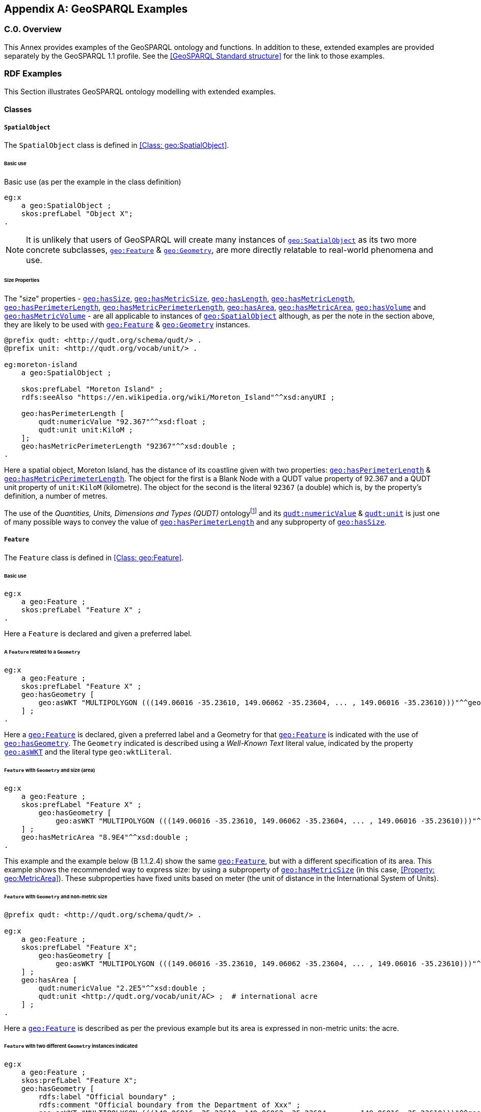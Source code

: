 [appendix,obligation=informative]

== GeoSPARQL Examples

[discrete]
=== C.0. Overview

This Annex provides examples of the GeoSPARQL ontology and functions. In addition to these, extended examples are provided separately by the GeoSPARQL 1.1 profile. See the <<GeoSPARQL Standard structure>> for the link to those examples.

=== RDF Examples

This Section illustrates GeoSPARQL ontology modelling with extended examples.

==== Classes

[[C.1.1.1]]
[example]
===== `SpatialObject`
The `SpatialObject` class is defined in <<Class: geo:SpatialObject>>.

[[C.1.1.1.1]]
====== Basic use

Basic use (as per the example in the class definition)

[%unnumbered]
[source,turtle]
----
eg:x 
    a geo:SpatialObject ;
    skos:prefLabel "Object X";
.
----

NOTE: It is unlikely that users of GeoSPARQL will create many instances of <<Class: geo:SpatialObject, `geo:SpatialObject`>> as its two more concrete subclasses, <<Class: geo:Feature, `geo:Feature`>> & <<Class: geo:Geometry, `geo:Geometry`>>, are more directly relatable to real-world phenomena and use.

[[C.1.1.1.2]]
[example]
====== Size Properties

The "size" properties - <<Property: geo:hasSize, `geo:hasSize`>>,
<<Property: geo:hasMetricSize, `geo:hasMetricSize`>>,
<<Property: geo:hasLength, `geo:hasLength`>>, 
<<Property: geo:hasMetricLength, `geo:hasMetricLength`>>,
<<Property: geo:hasPerimeterLength, `geo:hasPerimeterLength`>>, 
<<Property: geo:hasMetricPerimeterLength, `geo:hasMetricPerimeterLength`>>, 
<<Property: geo:hasArea, `geo:hasArea`>>,
<<Property: geo:hasMetricArea, `geo:hasMetricArea`>>,
<<Property: geo:hasVolume, `geo:hasVolume`>> and
<<Property: geo:hasMetricVolume, `geo:hasMetricVolume`>> - are all applicable to instances of <<Class: geo:SpatialObject, `geo:SpatialObject`>> although, as per the note in the section above, they are likely to be used with <<Class: geo:Feature, `geo:Feature`>> & <<Class: geo:Geometry, `geo:Geometry`>> instances.

[%unnumbered]
[source,turtle]
----
@prefix qudt: <http://qudt.org/schema/qudt/> .
@prefix unit: <http://qudt.org/vocab/unit/> .

eg:moreton-island
    a geo:SpatialObject ;
    
    skos:prefLabel "Moreton Island" ;
    rdfs:seeAlso "https://en.wikipedia.org/wiki/Moreton_Island"^^xsd:anyURI ;

    geo:hasPerimeterLength [
        qudt:numericValue "92.367"^^xsd:float ;
        qudt:unit unit:KiloM ;
    ];
    geo:hasMetricPerimeterLength "92367"^^xsd:double ;
.
----

Here a spatial object, Moreton Island, has the distance of its coastline given with two properties: <<Property: geo:hasPerimeterLength, `geo:hasPerimeterLength`>> & <<Property: geo:hasMetricPerimeterLength, `geo:hasMetricPerimeterLength`>>. The object for the first is a Blank Node with a QUDT value property of 92.367 and a QUDT unit property of `unit:KiloM` (kilometre). The object for the second is the literal `92367` (a double) which is, by the property's definition, a number of metres.

The use of the _Quantities, Units, Dimensions and Types (QUDT)_ ontologyfootnote:[http://www.qudt.org] and its http://qudt.org/schema/qudt#numericValue[`qudt:numericValue`] & http://qudt.org/schema/qudt#numericValue[`qudt:unit`] is just one of many possible ways to convey the value of <<Property: geo:hasPerimeterLength, `geo:hasPerimeterLength`>> and any subproperty of <<Property: geo:hasSize, `geo:hasSize`>>.

[[C.1.1.2]]
[example]
===== `Feature`
The `Feature` class is defined in <<Class: geo:Feature>>.


[[C.1.1.2.1]]
====== Basic use

[%unnumbered]
[source,turtle]
----
eg:x 
    a geo:Feature ;
    skos:prefLabel "Feature X" ;
.
----

Here a `Feature` is declared and given a preferred label.

[[C.1.1.2.2]]
[example]
====== A `Feature` related to a `Geometry`

[%unnumbered]
[source,turtle]
----
eg:x 
    a geo:Feature ;
    skos:prefLabel "Feature X" ;
    geo:hasGeometry [
        geo:asWKT "MULTIPOLYGON (((149.06016 -35.23610, 149.06062 -35.23604, ... , 149.06016 -35.23610)))"^^geo:wktLiteral ;
    ] ;
.
----

Here a <<Class: geo:Feature, `geo:Feature`>> is declared, given a preferred label and a Geometry for that <<Class: geo:Feature, `geo:Feature`>> is indicated with the use of <<Property: geo:hasGeometry, `geo:hasGeometry`>>. The `Geometry` indicated is described using a _Well-Known Text_ literal value, indicated by the property <<Property: geo:asWKT, `geo:asWKT`>> and the literal type `geo:wktLiteral`.


[[C.1.1.2.3]]
[example]
====== `Feature` with `Geometry` and size (area)

[%unnumbered]
[source,turtle]
----
eg:x 
    a geo:Feature ;
    skos:prefLabel "Feature X" ;
        geo:hasGeometry [
            geo:asWKT "MULTIPOLYGON (((149.06016 -35.23610, 149.06062 -35.23604, ... , 149.06016 -35.23610)))"^^geo:wktLiteral ;
    ] ;
    geo:hasMetricArea "8.9E4"^^xsd:double ;
.
----
This example and the example below (B 1.1.2.4) show the same <<Class: geo:Feature, `geo:Feature`>>, but with a different specification of its area. This example shows the recommended way to express size: by using a subproperty of <<Property: geo:hasMetricSize, `geo:hasMetricSize`>> (in this case, <<Property: geo:MetricArea>>). These subproperties have fixed units based on meter (the unit of distance in the International System of Units).

[[C.1.1.2.4]]
[example]
====== `Feature` with `Geometry` and non-metric size

[%unnumbered]
[source,turtle]
----
@prefix qudt: <http://qudt.org/schema/qudt/> .

eg:x 
    a geo:Feature ;
    skos:prefLabel "Feature X";
        geo:hasGeometry [
            geo:asWKT "MULTIPOLYGON (((149.06016 -35.23610, 149.06062 -35.23604, ... , 149.06016 -35.23610)))"^^geo:wktLiteral ;
    ] ;
    geo:hasArea [
        qudt:numericValue "2.2E5"^^xsd:double ;
        qudt:unit <http://qudt.org/vocab/unit/AC> ;  # international acre
    ] ;
.
----

Here a <<Class: geo:Feature, `geo:Feature`>> is described as per the previous example but its area is expressed in non-metric units: the acre.


[[C.1.1.2.5]]
[example]
====== `Feature` with two different `Geometry` instances indicated

[%unnumbered]
[source,turtle]
----
eg:x 
    a geo:Feature ;
    skos:prefLabel "Feature X";
    geo:hasGeometry [
        rdfs:label "Official boundary" ;
        rdfs:comment "Official boundary from the Department of Xxx" ;
        geo:asWKT "MULTIPOLYGON (((149.06016 -35.23610, 149.06062 -35.23604, ... , 149.06016 -35.23610)))"^^geo:wktLiteral ;
    ] ,
    [
        rdfs:label "Unofficial boundary" ;
        rdfs:comment "Unofficial boundary as actually used by everyone" ;
        geo:asWKT "MULTIPOLYGON (((149.06016 -35.23610, 149.06062 -35.23604, ... , 149.06016 -35.23610)))"^^geo:wktLiteral ;
    ] ;
.
----

In this example, `Feature X` has two different `Geometry` instances indicated with their difference explained in annotation properties. No GeoSPARQL ontology properties are used to indicate a difference in these `Geometry` instances thus machine use of this `Feature` woud not be easily able to differentiate them.

[[C.1.1.2.6]]
[example]
====== `Feature` with two different `Geometry` instances with different property values

[%unnumbered]
[source,turtle]
----
eg:x 
    a geo:Feature ;
    skos:prefLabel "Feature X";
    geo:hasGeometry [
        geo:hasMetricSpatialResolution "100"^^xsd:double ;
        geo:asWKT "MULTIPOLYGON (((149.0601 -35.2361, 149.0606 -35.2360, ... , 149.0601 -35.2361)))"^^geo:wktLiteral ;
    ] ,
    [
        geo:hasMetricSpatialResolution "5"^^xsd:double ;
        geo:asWKT "MULTIPOLYGON (((149.06016 -35.23610, 149.06062 -35.23604, ... , 149.06016 -35.23610)))"^^geo:wktLiteral ;
    ] ;
.
----

In this example, `Feature X` has two different `Geometry` instances indicated with different spatial resolutions. 
Machine use of this `Feature` would be able to differentiate the two `Geometry` instances based on this use of <<Property: geo:hasMetricSpatialResolution, `geo:hasMetricSpatialResolution`>>.

[[C.1.1.2.7]]
[example]
====== `Feature` with non-metric size

[%unnumbered]
[source,turtle]
----
@prefix dbp: <http://dbpedia.org/resource/> .
@prefix qudt: <http://qudt.org/schema/qudt/> .

ex:Seleucia_Artemita
    a geo:Feature ;
    skos:prefLabel "The route from Seleucia to Artemita"@en ;
    geo:hasLength [
      qudt:unit ex:Schoenus ;
      qudt:value "15"^^xsd:integer ;
    ]
.
ex:Schoenus
  a qudt:Unit;
  skos:exactMatch dbp:Schoenus;
.
----

In this example it is not possible to convert the length of the feature to meters, because the historical length unit does not have a known precise conversion factor. 

[[C.1.1.2.8]]
[example]
====== `Feature` with two different types of `Geometry` instances

[%unnumbered]
[source,turtle]
----
eg:x 
    a geo:Feature ;
    skos:prefLabel "Feature X";
    geo:hasGeometry [
        geo:asWKT "POLYGON ((149.06016 -35.23610, 149.060620 -35.236043, ... , 149.06016 -35.23610))"^^geo:wktLiteral ;
    ] ;
    geo:hasCentroid [
        geo:asWKT "POINT (149.06017784 -35.23612321)"^^geo:WktLiteral ;
    ] ;
.
----

Here a `Feature` instance has two geometries, one indicated with the general property `hasGeometry` and a second indicated with the specialized property `hasCentroid` which suggests the role that the indicated geometry plays. Note that while `hasGeometry` may indicate any type of `Geometry`, `hasCentroid` should only be used to indicate a point geometry. It may be informally inferred that the polygonal geometry is the `Feature` instance's boundary.

[[C.1.1.2.9]]
[example]
====== `Feature` with multiple sizes

[%unnumbered]
[source,turtle]
----
ex:lake-x
    a geo:Feature ;
    skos:prefLabel "Lake X" ;
    eg:hasFeatureCategory <http://example.com/cat/lake> ;
    geo:hasMetricArea "9.26E4"^^xsd:double ;
    geo:hasMetricVolume "6E5"^^xsd:double ;
.
----

This example shows a `Feature` instance with area and volume declared. A categorization of the Feature is given through the use of the `eg:hasFeatureCategory` dummy property which, along with the Feature's preferred label, indicate that this Feature is a lake. Having both an area and a volume makes sense for a lake.

[example]
===== `Geometry`
The `Geometry` class is defined in <<Class: geo:Geometry>>.

[[C.1.1.3.1]]
====== Basic Use

[%unnumbered]
[source,turtle]
----
eg:y a geo:Geometry ;
    skos:prefLabel "Geometry Y";
.
----

Here a `Geometry` is declared and given a preferred label. 

From GeoSPARQL 1.0 use, the most commonly observed use of a `Geometry` is in relation to a `Feature` as per the example in <<B 1.1.2.2 A `Feature` related to a `Geometry`>> and often the `Geometry` is indirectly declared by the use of `hasGeometry` on the `Feature` instance indicating a Blank Node. However, it is entirely possible to declare `Geometry` instances without any `Feature` instances. The next basic example declares a `Geometry` instance with an absolute URI and data.

[%unnumbered]
[source,turtle]
----
<https://example.com/geometry/y> 
    a geo:Geometry ;
    skos:prefLabel "Geometry Y";
    geo:asWKT "MULTIPOLYGON (((149.06016 -35.23610, 149.060620 -35.236043, ... , 149.06016 -35.23610)))"^^geo:wktLiteral ;
.
----

Here the `Geometry` instance has data in WKT form and, since no CRS is declared, WGS84 is the assumed, default, CRS.


[[C.1.1.3.2]]
[example]
====== A `Geometry` with multiple serializations

[%unnumbered]
[source,turtle]
----
eg:x
    a geo:Feature ;
    skos:prefLabel "Feature X";
    geo:hasGeometry [
        geo:asWKT "<http://www.opengis.net/def/crs/EPSG/0/4326> MULTIPOLYGON (((149.06016 -35.23610, 149.060620 -35.236043, ... , 149.06016 -35.23610)))"^^geo:wktLiteral ;
        geo:asDGGS "<https://w3id.org/dggs/auspix> CELLLIST ((R1234 R1235 R1236 ... R1256))"^^geo:dggsLiteral ;
    ] ;
.
----

Here a single `Geometry`, linked to a `Feature` instance, is expressed using two different serializations: Well-known Text and the DGGS with the AusPIX DGGS indicated by its IRI.

[[C.1.1.3.3]]
[example]
====== `Geometry` with scalar spatial property

[%unnumbered]
[source,turtle]
----
eg:x 
    a geo:Feature ;
    skos:prefLabel "Feature X";
    geo:hasGeometry eg:x-geo ;    
.

eg:x-geo
    a geo:Geometry ;
    geo:asWKT "MULTIPOLYGON (((149.06016 -35.23610, 149.060620 -35.236043, ... , 149.06016 -35.23610)))"^^geo:wktLiteral ;
    geo:hasMetricArea "8.7E4"^^xsd:double;
.
----

This example shows a Feature, `eg:x`, with a Geometry, `eg:x-geo`, which has both a serialization (WKT) indicated with the predicate <<Property: geo:asWKT, `geo:asWKT`>> and a scalar area indicated with the predicate <<Property: geo:hasMetricArea, `geo:hasMetricArea`>>. While it is entirely possible that scalar areas can be calculated from polygons, it may be efficient to store a pre-calculated scalar area in addition to the polygon. Perhaps the polygon is large and detailed and a one-time calculation with results stored is efficient for repeated use.

This use of a scalar spatial measurement property with a Geometry, here <<Property: geo:hasMetricArea, `geo:hasMetricArea`>>, is possible since the domain of such properties is <<Class: geo:SpatialObject, `geo:SpatialObject`>>, the superclass of both <<Class: geo:Feature, `geo:Feature`>> and <<Class: geo:Geometry, `geo:Geometry`>>.

[example]
===== `SpatialObjectCollection`

<<Class: geo:SpatialObjectCollection, `geo:SpatialObjectCollection`>> isn't really intended to be implemented - it's essentially an abstract class - therefore no examples of its use are given. See the following two sections for examples of the concrete <<Class: geo:FeatureCollection, `geo:FeatureCollection`>> & <<Class: geo:GeometryCollection, `geo:GeometryCollection`>> classes.

[example]
===== `FeatureCollection`

This example shows a `FeatureCollection` instance containing 3 `Feature` instances.

[%unnumbered]
[source,turtle]
----
ex:fc-x
    a geo:FeatureCollection ;
    dcterms:title "Feature Collection X" ;
    rdfs:member
        ex:feature-something ,
        ex:feature-other ,
        ex:feature-another ;
.
----

All of the GeoSPARQL collection classes are unordered since they are subclasses of the generic http://www.w3.org/2000/01/rdf-schema#Container[`rdfs:Container`], however implementers should consider that there are many ways to order the members of a `FeatureCollection` such as the `Feature` instance labels, their areas, geometries or any other property.

[example]
===== `GeometryCollection`

This example shows a `GeometryCollection` instance containing 3 `Geometry` instances.

[%unnumbered]
[source,turtle]
----
ex:gc-x
    a geo:GeometryCollection ;
    dcterms:title "Geometry Collection X" ;
    rdfs:member
        ex:geometry-shape ,
        ex:geometry-othershape ,
        ex:geometry-anothershape ;
.
----

As per `FeatureCollection`, the `GeometryCollection` itself doesn't impose any ordering on its member `Geometry` instances, however there are many ways to order them, based on their own properties.

[example]
===== Simple Features classes

Most of the geometry seralizations used in GeoSPARQL define the geometry type - point, polygon etc. _within_ the literal, e.g. WKT can encode `POLYGON(())` or 'POINT()', however the _Simple Features Vocabulary_ resource within GeoSPARQL 1.1 contains specialised Geometry RDF classes such as http://www.opengis.net/ont/sf#Polygon[`sf:Polygon`], http://www.opengis.net/ont/sf#PolyhedralSurface[`sf:PolyhedralSurface`] and others.

It may be appropriate to use these specialized forms of Geometry in circumstances when geometry type differentiation is required within RDF and not withing specialized literal handling. This is the case when type differentiation must occur within plain SPARQL, not GeoSPARQL.

The following example shows a `Feature` instance with two `Geometry` instances where the _Simple Features Vocabulary_ classes are used to indicate the Geometry type:

[%unnumbered]
[source,turtle]
----
ex:x
    a geo:Feature ;
    rdfs:label "Feature X" ;
    geo:hasGeometry [
        a sf:Point ;
        geo:asWKT "POINT(...)" ;
        rdfs:comment "A point geometry for Feature X, possibly a centroid though not declared one" ;
    ] ;
    geo:hasGeometry [
        a sf:Polygon ;
        geo:asWKT "POLYGON((...))" ;
        rdfs:comment "A polygon geometry for Feature X" ;
    ] ;    
----

There are several GeoSPARQL properties that suggest they could be used with particular _Simple Features Vocabulary_ geometry types, for instance, <<Property: geo:hasCentroid, `geo:hasCentroid`>> indicates is could be used with a http://www.opengis.net/ont/sf#Point[`sf:Point`] and <<Property: geo:hasBoundingBox, `geo:hasBoundingBox`>> indicates use with an `sf:Envelope`.

==== Properties

===== Spatial Object Properties

See the section <<C.1.1.1.2 Size Properties>> above.

[example]
===== Feature Properties

This example shows a <<Class: geo:Feature, `geo:Feature`>> instance with each of the properties defined in <<Standard Properties for geo:Feature>> used, except for the properties
<<Property: geo:hasMetricSize, `geo:hasMetricSize`>> and <<Property: geo:hasSize, `geo:hasSize`>>, that are intended to be used through their subproperties and <<Property: geo:hasMetricPerimeterLength, `geo:hasMetricPerimeterLength`>> and <<Property: geo:hasPerimeterLength, `geo:hasPerimeterLength`>> which are examplified in <<C.1.1.1.2 Size Properties>>.

[%unnumbered]
[source,turtle]
----
@prefix qudt: <http://qudt.org/schema/qudt/> .

eg:x
    a geo:Feature ;
    skos:preferredLabel "Feature X" ;
    geo:hasGeometry [
        geo:asWKT "<http://www.opengis.net/def/crs/EPSG/0/4326> POLYGON ((149.06016 -35.23610, ... , 149.06016 -35.23610)))"^^geo:wktLiteral ;
    ] ;
    geo:hasDefaultGeometry [
        geo:asWKT "<http://www.opengis.net/def/crs/EPSG/0/4326> POLYGON ((149.0601 -35.2361, ... , 149.0601 -35.2361)))"^^geo:wktLiteral ;
    ] ;
    geo:hasMetricLength "355"^^xsd:double ;
    geo:hasLength [
        qudt:numericValue 355 ;
        qudt:unit <http://qudt.org/vocab/unit/M> ;  # meter   
    ] ;
    geo:hasMetricArea "8.7E4"^^xsd:double ;
    geo:hasArea [
        qudt:numericValue 8.7 ;
        qudt:unit <http://qudt.org/vocab/unit/HA> ;  # hectare
    ] ;
    geo:hasMetricVolume "624432"^^xsd:double ;
    geo:hasVolume [
        qudt:numericValue 624432 ;
        qudt:unit <http://qudt.org/vocab/unit/M3> ;  # cubic meter        
    ] ;
    geo:hasCentroid [
        geo:asWKT "POINT (149.06017 -35.23612)"^^geo:wktLiteral ;
    ] ;
    geo:hasBoundingBox [
        geo:asWKT "<http://www.opengis.net/def/crs/EPSG/0/4326> POLYGON ((149.060 -35.236, ... , 149.060 -35.236)))"^^geo:wktLiteral ;
    ] ;
    geo:hasMetricSpatialResolution "5"^^xsd:double ;
    geo:hasSpatialResolution [
        qudt:numericValue 5 ;
        qudt:unit <http://qudt.org/vocab/unit/M> ;  # meter
    ] ;
.
----

The properties defined for this example's `Feature` instance are vaguely aligned in that the values are not real but are not unrealistic either. It is outside the scope of GeoSPARQL to validate `Feature` instances' property values.

Note that this `Feature` has a 2D `Geometry` and yet a property indicating a scalar volume: <<Property: geo:hasVolume, `geo:hasVolume`>>. Used in this way, the scalar property is indicating information that cannot be calculated from other information about the `Feature` such as its geometry. Perhaps a volume for the feature has been estimated or measured in such a way that a 3D geometry was not created.

[example]
===== Geometry Properties

This example shows a `Geometry` instance, a Blank Node, declared in relation to a `Feature` instance, with each of the properties defined in <<Standard Properties for geo:Geometry>> used.

[%unnumbered]
[source,turtle]
----
@prefix qudt: <http://qudt.org/schema/qudt/> .
@prefix unit: <http://qudt.org/vocab/unit/> .

eg:x
    a geo:Feature ;
    geo:hasGeometry [
        skos:prefLabel "Geometry Y" ;
        geo:dimension 2 ;
        geo:coordinateDimension 2 ;
        geo:spatialDimension 2 ;
        geo:isEmpty false ;
        geo:isSimple true ;
        geo:hasSerialization "<http://www.opengis.net/def/crs/EPSG/0/4326> POLYGON ((149.060 -35.236, ... , 149.060 -35.236)))"^^geo:wktLiteral ;
        geo:hasSpatialAccuracy [            
            qudt:numericValue "30"^^xsd:float ;
            qudt:unit unit:CentiM ;  # centimetres
        ] ;
        geo:hasMetricSpatialAccuracy "0.3"^^xsd:double ;
    ] ;
. 
----

In this example, each of the properties defined for a `Geometry` instance has realistic values. For example, the <<Property: geo:isEmpty, is empty>> property is set to `false` since the `Geometry` contains information.

[example]
===== Geometry Serializations

This section shows a `Geometry` instance for a `Feature` instance which is represented in all supported GeoSPARQL serlializations. The geometry values given are real geometry values and approximate link:https://en.wikipedia.org/wiki/Moreton_Island[Moreton Island] in Queensland, Australia.

Note that the concrete DGGS serialization used is for example purposes only as it is not formally defined in GeoSPARQL.

[%unnumbered]
[source,turtle]
----
eg:x
    a geo:Feature ;
    geo:hasGeometry [
        geo:asWKT """<http://www.opengis.net/def/crs/EPSG/0/4326>
            POLYGON ((
                153.3610112 -27.0621757, 
                153.3658177 -27.1990606, 
                153.421436 -27.3406573, 
                153.4269292 -27.3607835, 
                153.4434087 -27.3315078, 
                153.4183848 -27.2913403, 
                153.4189391 -27.2039578, 
                153.4673476 -27.0267166, 
                153.3610112 -27.0621757
            ))"""^^geo:wktLiteral ;

        geo:asGML """<gml:Polygon 
                srsName="http://www.opengis.net/def/crs/EPSG/0/4326">
                <gml:exterior>
                    <gml:LinearRing>
                        <gml:posList>
                            -27.0621757 153.3610112
                            -27.1990606 153.3658177
                            -27.3406573 153.421436
                            -27.3607835 153.4269292
                            -27.3315078 153.4434087
                            -27.2913403 153.4183848
                            -27.2039578 153.4189391
                            -27.0267166 153.4673476
                            -27.0621757 153.3610112
                        </gml:posList>
                    </gml:LinearRing>
                </gml:exterior>
            </gml:Polygon>"""^^go:gmlLiteral ;

        geo:asKML """<Polygon>
                <outerBoundaryIs>
                    <LinearRing>
                        <coordinates>
                        153.3610112,-27.0621757
                        153.3658177,-27.1990606
                        153.421436,-27.3406573
                        153.4269292,-27.3607835
                        153.4434087,-27.3315078
                        153.4183848,-27.2913403
                        153.4189391,-27.2039578
                        153.4673476,-27.0267166
                        153.3610112,-27.0621757
                        </coordinates>
                    </LinearRing>
                </outerBoundaryIs>
            </Polygon>"""^^go:kmlLiteral ;

        geo:asGeoJSON """{
                "type": "Polygon",
                "coordinates": [[
                    [153.3610112, -27.0621757],
                    [153.3658177, -27.1990606],
                    [153.421436, -27.3406573],
                    [153.4269292, -27.3607835],
                    [153.4434087, -27.3315078],
                    [153.4183848, -27.2913403],
                    [153.4189391, -27.2039578],
                    [153.4673476, -27.0267166],
                    [153.3610112, -27.0621757]
                ]]
            }"""^^geo:geoJSONLiteral ;

        geo:asDGGS """<https://w3id.org/dggs/auspix> CELLLIST ((R8346031 R8346034 R8346037 
            R83460058 R83460065 R83460068 R83460072 R83460073 R83460074 R83460075 R83460076 
            R83460077 R83460078 R83460080 R83460081 R83460082 R83460083 R83460084 R83460085 
            R83460086 R83460087 R83460088 R83460302 R83460305 R83460308 R83460320 R83460321 
            R83460323 R83460324 R83460326 R83460327 R83460332 R83460335 R83460338 R83460350 
            R83460353 R83460356 R83460362 R83460365 R83460380 R83460610 R83460611 R83460612 
            R83460613 R83460614 R83460615 R83460617 R83460618 R83460641 R83460642 R83460644 
            R83460645 R83460648 R83460672 R83460686 R83463020 R83463021 R834600487 R834600488 
            R834600557 R834600558 R834600564 R834600565 R834600566 R834600567 R834600568 
            R834600571 R834600572 R834600573 R834600574 R834600575 R834600576 R834600577 
            R834600578 R834600628 R834600705 R834600706 R834600707 R834600708 R834600712 
            R834600713 R834600714 R834600715 R834600716 R834600717 R834600718 R834601334 
            R834601335 R834601336 R834601337 R834601338 R834601360 R834601361 R834601363 
            R834601364 R834601366 R834601367 R834601600 R834601601 R834601603 R834601606 
            R834601630 R834601633 R834603220 R834603221 R834603223 R834603224 R834603226 
            R834603227 R834603250 R834603251 R834603253 R834603256 R834603280 R834603283 
            R834603510 R834603511 R834603512 R834603513 R834603514 R834603515 R834603516 
            R834603517 R834603540 R834603541 R834603543 R834603544 R834603546 R834603547 
            R834603570 R834603573 R834603576 R834603681 R834603682 R834603684 R834603685 
            R834603687 R834603688 R834603810 R834603830 R834603831 R834603832 R834603833 
            R834603834 R834603835 R834603836 R834603837 R834603860 R834603861 R834603863 
            R834603864 R834603866 R834603867 R834606021 R834606022 R834606024 R834606025 
            R834606028 R834606052 R834606055 R834606160 R834606161 R834606162 R834606164 
            R834606165 R834606167 R834606168 R834606200 R834606203 R834606206 R834606230 
            R834606233 R834606236 R834606260 R834606263 R834606266 R834606401 R834606402 
            R834606405 R834606408 R834606432 R834606471 R834606472 R834606474 R834606475 
            R834606477 R834606478 R834606500 R834606503 R834606506 R834606530 R834606533 
            R834606536 R834606560 R834606563 R834606566 R834606712 R834606715 R834606718 
            R834606750 R834606751 R834606752 R834606753 R834606754 R834606755 R834606757 
            R834606758 R834606781 R834606782 R834606784 R834606785 R834606788 R834606800 
            R834606803 R834606806 R834606807 R834606830 R834606831 R834606833 R834606834 
            R834606835 R834606836 R834606837 R834606838 R834606870 R834606873 R834606874 
            R834606876 R834606877 R834630122 R834630125 R834630226 R834630230 R834630231 
            R834630232 R834630234 R834630235 R834630237 R834630238 R834630240 R834630241 
            R834630242 R834630243 R834630244 R834630245 R834630246 R834630247 R834630261 
            R834630262 R834630264 R834630265 R834630268 R834630270 R834630271 R834630273 
            R834630276 R834630502))"""^^geo:dggsLiteral ;
    ] ;
.
----

[example]
=== Example SPARQL Queries & Rules 

This Section provides example data and then illustrates the use of GeoSPARQL functions and the application of rules with that data.

==== Example Data

The following RDF data (Turtle format) encodes application-specific spatial data. The resulting spatial data is illustrated in the figure below. The RDF statements define the feature class `my:PlaceOfInterest`, and two properties are created for associating geometries with features: `my:hasExactGeometry` and `my:hasPointGeometry`. `my:hasExactGeometry` is designated as the default geometry for the `my:PlaceOfInterest` feature class.

All the following examples use the parameter values relation_family = Simple Features, serialization = WKT, and version = 1.0.

[#img-illustration]
.Illustration of spatial data
image::03.png[600,400,align="center"]

[%unnumbered]
[source,turtle]
----
@prefix geo: <http://www.opengis.net/ont/geosparql#> .
@prefix my: <http://example.org/ApplicationSchema#> .
@prefix rdf: <http://www.w3.org/1999/02/22-rdf-syntax-ns#> .
@prefix rdfs: <http://www.w3.org/2000/01/rdf-schema#> .
@prefix sf: <http://www.opengis.net/ont/sf#> .

my:PlaceOfInterest a rdfs:Class ;
    rdfs:subClassOf geo:Feature .

my:A a my:PlaceOfInterest ;
    my:hasExactGeometry my:AExactGeom ;
    my:hasPointGeometry my:APointGeom .

my:B a my:PlaceOfInterest ;
    my:hasExactGeometry my:BExactGeom ;
    my:hasPointGeometry my:BPointGeom .

my:C a my:PlaceOfInterest ;
    my:hasExactGeometry my:CExactGeom ;
    my:hasPointGeometry my:CPointGeom .

my:D a my:PlaceOfInterest ;
    my:hasExactGeometry my:DExactGeom ;
    my:hasPointGeometry my:DPointGeom .

my:E a my:PlaceOfInterest ;
    my:hasExactGeometry my:EExactGeom .

my:F a my:PlaceOfInterest ;
    my:hasExactGeometry my:FExactGeom .

my:hasExactGeometry a rdf:Property ;
    rdfs:subPropertyOf geo:hasDefaultGeometry,
        geo:hasGeometry .

my:hasPointGeometry a rdf:Property ;
    rdfs:subPropertyOf geo:hasGeometry .

my:AExactGeom a sf:Polygon ;
    geo:asWKT """<http://www.opengis.net/def/crs/OGC/1.3/CRS84> 
                 Polygon((-83.6 34.1, -83.2 34.1, -83.2 34.5,
                 -83.6 34.5, -83.6 34.1))"""^^geo:wktLiteral.

my:APointGeom a sf:Point ;
    geo:asWKT """<http://www.opengis.net/def/crs/OGC/1.3/CRS84> 
                 Point(-83.4 34.3)"""^^geo:wktLiteral.

my:BExactGeom a sf:Polygon ;
    geo:asWKT """<http://www.opengis.net/def/crs/OGC/1.3/CRS84>
                 Polygon((-83.6 34.1, -83.4 34.1, -83.4 34.3,
                 -83.6 34.3, -83.6 34.1))"""^^geo:wktLiteral.

my:BPointGeom a sf:Point ;
    geo:asWKT """<http://www.opengis.net/def/crs/OGC/1.3/CRS84>
                 Point(-83.5 34.2)"""^^geo:wktLiteral.

my:CExactGeom a sf:Polygon ;
    geo:asWKT """<http://www.opengis.net/def/crs/OGC/1.3/CRS84>
                 Polygon((-83.2 34.3, -83.0 34.3, -83.0 34.5,
                 -83.2 34.5, -83.2 34.3))"""^^geo:wktLiteral.

my:CPointGeom a sf:Point ;
    geo:asWKT """<http://www.opengis.net/def/crs/OGC/1.3/CRS84>
                 Point(-83.1 34.4)"""^^geo:wktLiteral.

my:DExactGeom a sf:Polygon ;
    geo:asWKT """<http://www.opengis.net/def/crs/OGC/1.3/CRS84> 
                 Polygon((-83.3 34.0, -83.1 34.0, -83.1 34.2,
                 -83.3 34.2, -83.3 34.0))"""^^geo:wktLiteral.

my:DPointGeom a sf:Point ;
    geo:asWKT """<http://www.opengis.net/def/crs/OGC/1.3/CRS84>
                 Point(-83.2 34.1)"""^^geo:wktLiteral.

my:EExactGeom a sf:LineString ;
    geo:asWKT """<http://www.opengis.net/def/crs/OGC/1.3/CRS84>
                 LineString(-83.4 34.0, -83.3 34.3)"""^^geo:wktLiteral.

my:FExactGeom a sf:Point ;
    geo:asWKT """<http://www.opengis.net/def/crs/OGC/1.3/CRS84>
                 Point(-83.4 34.4)"""^^geo:wktLiteral.
----

==== Example Queries

This Section illustrates the use of GeoSPARQL functions through a series of example queries.

[[C.2.2.1]]
[example]
===== All features that a given feature contains

_Find all features that feature `my:A` contains, where spatial calculations are based on_ `my:hasExactGeometry`.

[%unnumbered]
[source,sqarql]
----
PREFIX my: <http://example.org/ApplicationSchema#>
PREFIX geo: <http://www.opengis.net/ont/geosparql#>
PREFIX geof: <http://www.opengis.net/def/function/geosparql/>

SELECT ?f
WHERE { 
    my:A my:hasExactGeometry ?aGeom .
    ?aGeom geo:asWKT ?aWKT .
    ?f my:hasExactGeometry ?fGeom .
    ?fGeom geo:asWKT ?fWKT .

    FILTER (
        geof:sfContains(?aWKT, ?fWKT) &&
            !sameTerm(?aGeom, ?fGeom)
        )
)
----

*Result*:
[%unnumbered]
|===
|*?f*

|`my:B`
|`my:F`
|===

[[C.2.2.2]]
[example]
===== All features within bounding box

_Find all features that are within a transient bounding box geometry, where spatial calculations are based on_ `my:hasPointGeometry`.

[%unnumbered]
[source,sqarql]
----
PREFIX my: <http://example.org/ApplicationSchema#>
PREFIX geo: <http://www.opengis.net/ont/geosparql#>
PREFIX geof: <http://www.opengis.net/def/function/geosparql/>

SELECT ?f
WHERE { 
    ?f my:hasPointGeometry ?fGeom .
    ?fGeom geo:asWKT ?fWKT . 
    FILTER (
        geof:sfWithin(
            ?fWKT,
            "<http://www.opengis.net/def/crs/OGC/1.3/CRS84> 
            Polygon ((-83.4 34.0, -83.1 34.0,
                        -83.1 34.2, -83.4 34.2,
                        -83.4 34.0))"^^geo:wktLiteral
        )
    )
}
----

*Result*:
[%unnumbered]
|===
|*?f*

|`my:D`
|===

[[C.2.2.3]]
[example]
===== All features touching the union of two features

_Find all features that touch the union of feature `my:A` and feature `my:D`, where computations are based on_ `my:hasExactGeometry`.

[%unnumbered]
[source,sqarql]
----
PREFIX my: <http://example.org/ApplicationSchema#>
PREFIX geo: <http://www.opengis.net/ont/geosparql#>
PREFIX geof: <http://www.opengis.net/def/function/geosparql/>

SELECT ?f
WHERE { 
    ?f my:hasExactGeometry ?fGeom .
    ?fGeom geo:asWKT ?fWKT .
    my:A my:hasExactGeometry ?aGeom . 
    ?aGeom geo:asWKT ?aWKT .
    my:D my:hasExactGeometry ?dGeom . 
    ?dGeom geo:asWKT ?dWKT .
    FILTER (
        geof:sfTouches(
            ?fWKT,
            geof:union(?aWKT, ?dWKT)
        )
    )
}
----

*Result*:
[%unnumbered]
|===
|*?f*

|`my:C`
|===

[[C.2.2.4]]
[example]
===== Three closest features to a feature

_Find the 3 closest features to feature my:C, where computations are based on_ `my:hasExactGeometry`.

[%unnumbered]
[source,sqarql]
----
PREFIX uom: <http://www.opengis.net/def/uom/OGC/1.0/> 
PREFIX my: <http://example.org/ApplicationSchema#>
PREFIX geo: <http://www.opengis.net/ont/geosparql#>
PREFIX geof: <http://www.opengis.net/def/geosparql/function>

SELECT ?f
WHERE { 
    my:C my:hasExactGeometry ?cGeom .
    ?cGeom geo:asWKT ?cWKT .
    ?f my:hasExactGeometry ?fGeom . 
    ?fGeom geo:asWKT ?fWKT .
    FILTER (?fGeom != ?cGeom) 
}
ORDER BY ASC (geof:distance(?cWKT, ?fWKT, uom:metre)) 
LIMIT 3
----

*Result*:
[%unnumbered]
|===
|*?f*

|`my:A`
|`my:D`
|`my:E`
|===

[[C.2.2.5]]
[example]
===== Maximum and mimimum coordinates of a set of geometries

_Find the maximum and minimum coordinates of a given set of geometries._

[%unnumbered]
[source,sqarql]
----
PREFIX geo: <http://www.opengis.net/ont/geosparql#>
PREFIX geof: <http://www.opengis.net/def/function/geosparql/>

SELECT ?minX ?minY ?minZ ?maxX ?maxY ?maxZ
WHERE { 
    BIND ("<http://www.opengis.net/def/crs/OGC/1.3/CRS84> 
            Polygon Z((-83.4 34.0 0, -83.1 34.0 1,
                        -83.1 34.2 1, -83.4 34.2 1,
                        -83.4 34.0 0))"^^geo:wktLiteral) AS ?testgeom)
    BIND(geof:minX(?testgeom) AS ?minX)
    BIND(geof:maxX(?testgeom) AS ?maxX)
    BIND(geof:minY(?testgeom) AS ?minY)
    BIND(geof:maxY(?testgeom) AS ?maxY)
    BIND(geof:maxZ(?testgeom) AS ?maxZ)
    BIND(geof:minZ(?testgeom) AS ?minZ)
}
----

*Result*:
[%unnumbered]
|===
|*?minX* | *?minY* | *?minZ* | *?maxX* | *?maxY* | *?maxZ*

|`-83.4` | `34.0` | `0` | `-83.1` | `34.2` | `1`
|===


==== Example Rule Application

This section illustrates the query transformation strategy for implementing GeoSPARQL rules.

[[C.2.3.1]]
[example]
===== All features or geometries overlapping with another feature

_Find all features or geometries that overlap feature_ `my:A`.

*Original Query*:

[%unnumbered]
[source,sqarql]
----
PREFIX geo: <http://www.opengis.net/ont/geosparql#>

SELECT ?f
WHERE { ?f geo:sfOverlaps my:A }
----

*Transformed Query (application of transformation rule geor:sfOverlaps)*:

[%unnumbered]
[source,sqarql]
----
PREFIX my: <http://example.org/ApplicationSchema#>
PREFIX geo: <http://www.opengis.net/ont/geosparql#>
PREFIX geof: <http://www.opengis.net/def/function/geosparql/>

SELECT ?f
WHERE { 
    { # check for asserted statement
        ?f geo:sfOverlaps my:A } 
    UNION
    { # feature – feature
        ?f geo:hasDefaultGeometry ?fGeom . 
        ?fGeom geo:asWKT ?fSerial .
        my:A geo:hasDefaultGeometry ?aGeom .
        ?aGeom geo:asWKT ?aSerial .
        FILTER (geof:sfOverlaps(?fSerial, ?aSerial)) 
    } 
    UNION
    { # feature – geometry
        ?f geo:hasDefaultGeometry ?fGeom .
        ?fGeom geo:asWKT ?fSerial .
        my:A geo:asWKT ?aSerial .
        FILTER (geof:sfOverlaps(?fSerial, ?aSerial)) 
    }
    UNION
    { # geometry – feature
        ?f geo:asWKT ?fSerial .
        my:A geo:hasDefaultGeometry ?aGeom .
        ?aGeom geo:asWKT ?aSerial .
        FILTER (geof:sfOverlaps(?fSerial, ?aSerial)) 
    }
    UNION
    { # geometry – geometry
        ?f geo:asWKT ?fSerial .
        my:A geo:asWKT ?aSerial .
        FILTER (geof:sfOverlaps(?fSerial, ?aSerial)) 
    } 
----

*Result*:
[%unnumbered]
|===
|*?f*

|`my:D`
|`my:DExactGeom`
|`my:E`
|`my:EExactGeom`
|===


[example]
==== Example Geometry Serialization Conversion Functions

For the geometry literal values in <<C.1.2.4 Geometry Serializations, C.1.2.4 Geometry Serializations>>:

Application of the function http://www.opengis.net/def/function/geosparql/asWKT[`geof:asWKT`] to the GML, KML, GeoJSON and DGGS literals should return WKT literal and similarly for each of the other conversion methods, http://www.opengis.net/def/function/geosparql/asGML[`geof:asGML`], http://www.opengis.net/def/function/geosparql/asKML[`geof:asKML`], http://www.opengis.net/def/function/geosparql/asGeoJSON[`geof:asGeoJSON`] & http://www.opengis.net/def/function/geosparql/asDGGS[`geof:asDGGS`].
